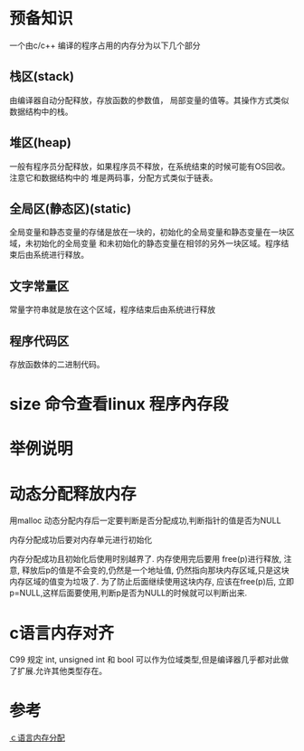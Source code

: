 
*  预备知识
一个由c/c++ 编译的程序占用的内存分为以下几个部分

** 栈区(stack)
由编译器自动分配释放，存放函数的参数值， 局部变量的值等。其操作方式类似数据结构中的栈。

** 堆区(heap)
一般有程序员分配释放，如果程序员不释放，在系统结束的时候可能有OS回收。注意它和数据结构中的
堆是两码事，分配方式类似于链表。


** 全局区(静态区)(static)
全局变量和静态变量的存储是放在一块的，初始化的全局变量和静态变量在一块区域，未初始化的全局变量
和未初始化的静态变量在相邻的另外一块区域。程序结束后由系统进行释放。

** 文字常量区
常量字符串就是放在这个区域，程序结束后由系统进行释放

** 程序代码区
存放函数体的二进制代码。

* size 命令查看linux 程序內存段

* 举例说明


* 动态分配释放内存
用malloc 动态分配内存后一定要判断是否分配成功,判断指针的值是否为NULL

内存分配成功后要对内存单元进行初始化

内存分配成功且初始化后使用时别越界了.
内存使用完后要用 free(p)进行释放, 注意, 释放后p的值是不会变的,仍然是一个地址值,
仍然指向那块内存区域,只是这块内存区域的值变为垃圾了. 为了防止后面继续使用这块内存,
应该在free(p)后, 立即p=NULL,这样后面要使用,判断p是否为NULL的时候就可以判断出来.

* c语言内存对齐
C99 规定 int, unsigned int 和 bool 可以作为位域类型,但是编译器几乎都对此做了扩展.允许其他类型存在。

* 参考
[[http://blog.csdn.net/youoran/article/details/10990815][ｃ语言内存分配]]






